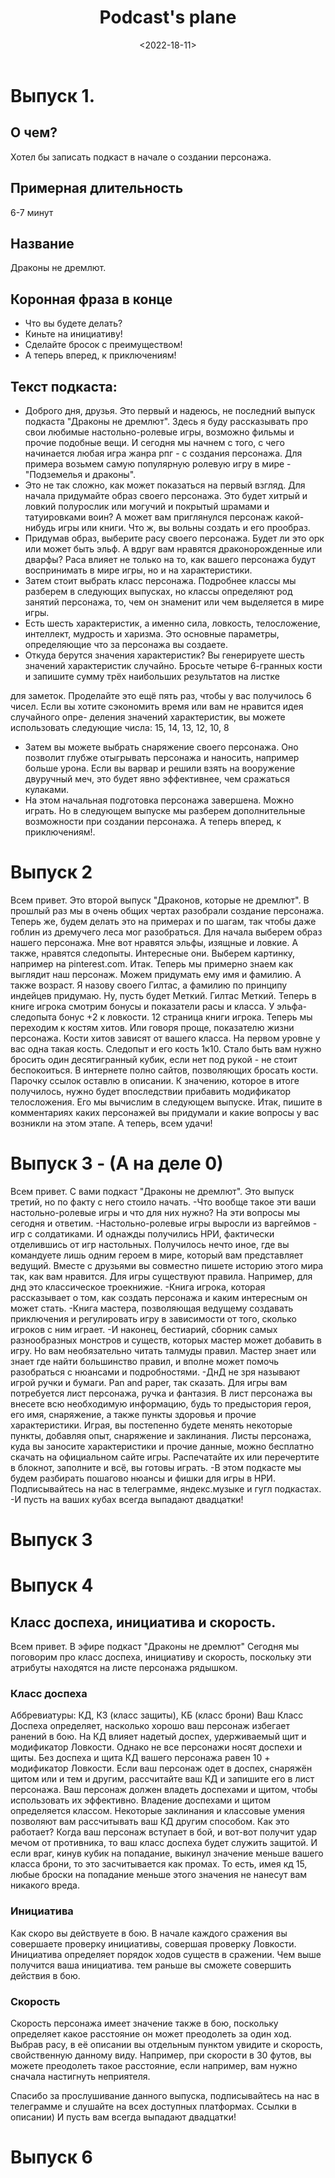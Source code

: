 #+TITLE: Podcast's plane
#+DATE: <2022-18-11>

* Выпуск 1.
** О чем?
Хотел бы записать подкаст в начале о создании персонажа.
** Примерная длительность
6-7 минут
** Название
Драконы не дремлют.
** Коронная фраза в конце
- Что вы будете делать?
- Киньте на инициативу!
- Сделайте бросок с преимуществом!
- А теперь вперед, к приключениям!
** Текст подкаста:
- Доброго дня, друзья.
  Это первый и надеюсь, не последний выпуск подкаста "Драконы не дремлют". Здесь я буду рассказывать про свои любимые настольно-ролевые игры, возможно фильмы
  и прочие подобные вещи.
  И сегодня мы начнем с того, с чего начинается любая игра жанра рпг - с создания персонажа.
  Для примера возьмем самую популярную ролевую игру в мире - "Подземелья и драконы".
- Это не так сложно, как может показаться на первый взгляд.
  Для начала придумайте образ своего персонажа. Это будет хитрый и ловкий полурослик или могучий и покрытый шрамами и татуировками воин? А может вам
  приглянулся персонаж какой-нибудь игры или книги. Что ж, вы вольны создать и его прообраз.
- Придумав образ, выберите расу своего персонажа.
  Будет ли это орк или может быть эльф. А вдруг вам нравятся драконорожденные или дварфы?
  Раса влияет не только на то, как вашего персонажа будут воспринимать в мире игры, но и на характеристики.
- Затем стоит выбрать класс персонажа.
  Подробнее классы мы разберем в следующих выпусках, но классы определяют род занятий персонажа, то, чем он знаменит или чем выделяется в мире игры.
- Есть шесть характеристик, а именно сила, ловкость, телосложение, интеллект, мудрость и харизма.
  Это основные параметры, определяющие что за персонажа вы создаете. 
- Откуда берутся значения характеристик?
  Вы генерируете шесть значений характеристик случайно. Бросьте четыре 6-гранных кости и запишите сумму трёх наибольших результатов на листке
для заметок. Проделайте это ещё пять раз, чтобы у вас получилось 6 чисел. Если вы хотите сэкономить время или вам не нравится идея случайного опре-
деления значений характеристик, вы можете использовать следующие числа: 15, 14, 13, 12, 10, 8  
- Затем вы можете выбрать снаряжение своего персонажа. Оно позволит глубже отыгрывать персонажа и наносить, например больше урона. Если вы варвар и решили
  взять на вооружение двуручный меч, это будет явно эффективнее, чем сражаться кулаками.
- На этом начальная подготовка персонажа завершена. Можно играть. Но в следующем выпуске мы разберем дополнительные возможности при создании персонажа.
  А теперь вперед, к приключениям!.

* Выпуск 2
Всем привет. Это второй выпуск "Драконов, которые не дремлют". В прошлый раз мы в очень общих чертах разобрали создание персонажа.
Теперь же, будем делать это на примерах и по шагам, так чтобы даже гоблин из дремучего леса мог разобраться.
Для начала выберем образ нашего персонажа. Мне вот нравятся эльфы, изящные и ловкие. А также, нравятся следопыты.
Интересные они. Выберем картинку, например на pinterest.com.
Итак. Теперь мы примерно знаем как выглядит наш персонаж. Можем придумать ему имя и фамилию. А также возраст.
Я назову своего Гилтас, а фамилию по принципу индейцев придумаю. Ну, пусть будет Меткий. Гилтас Меткий.
Теперь в книге игрока смотрим бонусы и показатели расы и класса.
У эльфа-следопыта бонус +2 к ловкости. 12 страница книги игрока.
Теперь мы переходим к костям хитов. Или говоря проще, показателю жизни персонажа.
Кости хитов зависят от вашего класса. На первом уровне у вас одна такая кость.
Следопыт и его кость 1к10. Стало быть вам нужно бросить один десятигранный кубик, если нет под рукой - не стоит беспокоиться.
В интернете полно сайтов, позволяющих бросать кости. Парочку ссылок оставлю в описании.
К значению, которое в итоге получилось, нужно будет впоследствии прибавить модификатор телосложения.
Его мы вычислим в следующем выпуске.
Итак, пишите в комментариях каких персонажей вы придумали и какие вопросы у вас возникли на этом этапе.
А теперь, всем удачи!

* Выпуск 3 - (А на деле 0)
Всем привет. С вами подкаст "Драконы не дремлют".
Это выпуск третий, но по факту с него стоило начать.
-Что вообще такое эти ваши настольно-ролевые игры и что для них нужно?
На эти вопросы мы сегодня и ответим.
-Настольно-ролевые игры выросли из варгеймов - игр с солдатиками.
И однажды получились НРИ, фактически отделившись от игр настольных.
Получилось нечто иное, где вы командуете лишь одним героем в мире,
который вам представляет ведущий. Вместе с друзьями вы совместно пишете
историю этого мира так, как вам нравится.
Для игры существуют правила. Например, для днд это классическое троекнижие.
-Книга игрока, которая рассказывает о том, как создать персонажа и каким интересным он может стать.
-Книга мастера, позволяющая ведущему создавать приключения и регулировать игру в зависимости от того,
сколько игроков с ним играет.
-И наконец, бестиарий, сборник самых разнообразных монстров и существ, которых мастер может
добавить в игру.
Но вам необязательно читать талмуды правил. Мастер знает или знает где найти большинство правил,
и вполне может помочь разобраться с нюансами и подробностями.
-ДнД не зря называют игрой ручки и бумаги. Pan and paper, так сказать.
Для игры вам потребуется лист персонажа, ручка и фантазия.
В лист персонажа вы внесете всю необходимую информацию, будь то предыстория героя, его имя,
снаряжение, а также пункты здоровья и прочие характеристики. Играя, вы постепенно будете
менять некоторые пункты, добавляя опыт, снаряжение и заклинания.
Листы персонажа, куда вы заносите характеристики и прочие данные, можно бесплатно скачать на
официальном сайте игры.
Распечатайте их или перечертите в блокнот, заполните и всё, вы готовы играть.
-В этом подкасте мы будем разбирать пошагово нюансы и фишки для игры в НРИ.
Подписывайтесь на нас в телеграмме, яндекс.музыке и гугл подкастах.
-И пусть на ваших кубах всегда выпадают двадцатки!
* Выпуск 3
* Выпуск 4
** Класс доспеха, инициатива и скорость.
Всем привет.
В эфире подкаст "Драконы не дремлют"
Сегодня мы поговорим про класс доспеха, инициативу и скорость, поскольку эти атрибуты находятся
на листе персонажа рядышком.
*** Класс доспеха
Аббревиатуры: КД, КЗ (класс защиты), КБ (класс брони)
Ваш Класс Доспеха определяет, насколько хорошо ваш персонаж избегает ранений в бою.
На КД влияет надетый доспех, удерживаемый щит и модификатор Ловкости.
Однако не все персонажи носят доспехи и щиты.
Без доспеха и щита КД вашего персонажа равен 10 + модификатор Ловкости.
Если ваш персонаж одет в доспех, снаряжён щитом или и тем и другим,
рассчитайте ваш КД и запишите его в лист персонажа.
Ваш персонаж должен владеть доспехами и щитом, чтобы использовать их эффективно.
Владение доспехами и щитом определяется классом.
Некоторые заклинания и классовые умения позволяют вам рассчитывать ваш КД другим способом.
Как это работает?
Когда ваш персонаж вступает в бой, и вот-вот получит удар мечом от противника, то ваш класс доспеха
будет служить защитой. И если враг, кинув кубик на попадание, выкинул значение меньше вашего класса брони, то
это засчитывается как промах. То есть, имея кд 15, любые броски на попадание меньше этого значения не нанесут вам никакого вреда.
*** Инициатива
Как скоро вы действуете в бою.
В начале каждого сражения вы совершаете проверку инициативы, совершая проверку Ловкости.
Инициатива определяет порядок ходов существ в сражении.
Чем выше получится ваша инициатива. тем раньше вы сможете совершить действия в бою.
*** Скорость
Скорость персонажа имеет значение также в бою, поскольку определяет какое расстояние он может преодолеть за один ход.
Выбрав расу, в её описании вы отдельным пунктом увидите и скорость, свойственную данному виду.
Например, при скорости в 30 футов, вы можете преодолеть такое расстояние, если например, вам нужно сначала настигнуть неприятеля.

Спасибо за прослушивание данного выпуска, подписывайтесь на нас в телеграмме и слушайте на всех доступных платформах.
Ссылки в описании)
И пусть вам всегда выпадают двадцатки!
* Выпуск 6
** 

